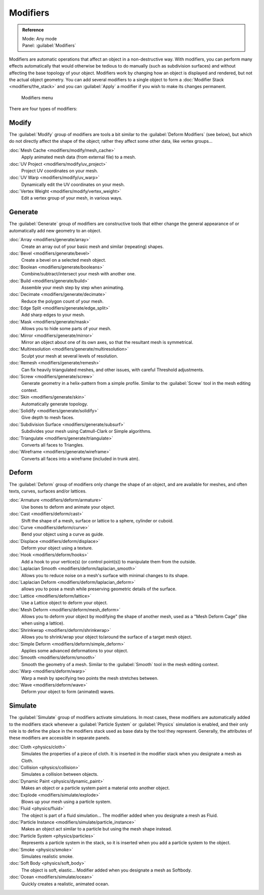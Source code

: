 
..    TODO/Review: {{review|text=Needs to stay updated with new modifiers being added}} .


Modifiers
*********

.. admonition:: Reference
   :class: refbox

   | Mode:     Any mode
   | Panel:    :guilabel:`Modifiers`


Modifiers are automatic operations that affect an object in a non-destructive way. With modifiers, you can perform many effects automatically that would otherwise be tedious to do manually (such as subdivision surfaces) and without affecting the base topology of your object. Modifiers work by changing how an object is displayed and rendered, but not the actual object geometry.  You can add several modifiers to a single object to form a :doc:`Modifier Stack <modifiers/the_stack>` and you can :guilabel:`Apply` a modifier if you wish to make its changes permanent.


.. figure:: /images/25-Manual-Modifiers-menu.jpg
   :width: 600px
   :figwidth: 600px

   Modifiers menu


There are four types of modifiers:


Modify
======

The :guilabel:`Modify` group of modifiers are tools a bit similar to the :guilabel:`Deform
Modifiers` (see below), but which do not directly affect the shape of the object;
rather they affect some other data, like vertex groups...

:doc:`Mesh Cache <modifiers/modify/mesh_cache>`
   Apply animated mesh data (from external file) to a mesh.
:doc:`UV Project <modifiers/modify/uv_project>`
   Project UV coordinates on your mesh.
:doc:`UV Warp <modifiers/modify/uv_warp>`
   Dynamically edit the UV coordinates on your mesh.
:doc:`Vertex Weight <modifiers/modify/vertex_weight>`
   Edit a vertex group of your mesh, in various ways.


Generate
========

The :guilabel:`Generate` group of modifiers are constructive tools that either change the
general appearance of or automatically add new geometry to an object.

:doc:`Array <modifiers/generate/array>`
   Create an array out of your basic mesh and similar (repeating) shapes.
:doc:`Bevel <modifiers/generate/bevel>`
   Create a bevel on a selected mesh object.
:doc:`Boolean <modifiers/generate/booleans>`
   Combine/subtract/intersect your mesh with another one.
:doc:`Build <modifiers/generate/build>`
   Assemble your mesh step by step when animating.
:doc:`Decimate <modifiers/generate/decimate>`
   Reduce the polygon count of your mesh.
:doc:`Edge Split <modifiers/generate/edge_split>`
   Add sharp edges to your mesh.
:doc:`Mask <modifiers/generate/mask>`
   Allows you to hide some parts of your mesh.
:doc:`Mirror <modifiers/generate/mirror>`
   Mirror an object about one of its own axes, so that the resultant mesh is symmetrical.
:doc:`Multiresolution <modifiers/generate/multiresolution>`
   Sculpt your mesh at several levels of resolution.
:doc:`Remesh <modifiers/generate/remesh>`
   Can fix heavily triangulated meshes, and other issues, with careful Threshold adjustments.
:doc:`Screw <modifiers/generate/screw>`
   Generate geometry in a helix-pattern from a simple profile.  Similar to the :guilabel:`Screw` tool in the mesh editing context.
:doc:`Skin <modifiers/generate/skin>`
   Automatically generate topology.
:doc:`Solidify <modifiers/generate/solidify>`
   Give depth to mesh faces.
:doc:`Subdivision Surface <modifiers/generate/subsurf>`
   Subdivides your mesh using Catmull-Clark or Simple algorithms.
:doc:`Triangulate <modifiers/generate/triangulate>`
   Converts all faces to Triangles.
:doc:`Wireframe <modifiers/generate/wireframe>`
   Converts all faces into a wireframe (included in trunk atm).


Deform
======

The :guilabel:`Deform` group of modifiers only change the shape of an object,
and are available for meshes, and often texts, curves, surfaces and/or lattices.

:doc:`Armature <modifiers/deform/armature>`
   Use bones to deform and animate your object.
:doc:`Cast <modifiers/deform/cast>`
   Shift the shape of a mesh, surface or lattice to a sphere, cylinder or cuboid.
:doc:`Curve <modifiers/deform/curve>`
   Bend your object using a curve as guide.
:doc:`Displace <modifiers/deform/displace>`
   Deform your object using a texture.
:doc:`Hook <modifiers/deform/hooks>`
   Add a hook to your vertice(s) (or control point(s)) to manipulate them from the outside.
:doc:`Laplacian Smooth <modifiers/deform/laplacian_smooth>`
   Allows you to reduce noise on a mesh's surface with minimal changes to its shape.
:doc:`Laplacian Deform <modifiers/deform/laplacian_deform>`
   allows you to pose a mesh while preserving geometric details of the surface.
:doc:`Lattice <modifiers/deform/lattice>`
   Use a Lattice object to deform your object.
:doc:`Mesh Deform <modifiers/deform/mesh_deform>`
   Allows you to deform your object by modifying the shape of another mesh, used as a "Mesh Deform Cage" (like when using a lattice).
:doc:`Shrinkwrap <modifiers/deform/shrinkwrap>`
   Allows you to shrink/wrap your object to/around the surface of a target mesh object.
:doc:`Simple Deform <modifiers/deform/simple_deform>`
   Applies some advanced deformations to your object.
:doc:`Smooth <modifiers/deform/smooth>`
   Smooth the geometry of a mesh.  Similar to the :guilabel:`Smooth` tool in the mesh editing context.
:doc:`Warp <modifiers/deform/warp>`
   Warp a mesh by specifying two points the mesh stretches between.
:doc:`Wave <modifiers/deform/wave>`
   Deform your object to form (animated) waves.


Simulate
========

The :guilabel:`Simulate` group of modifiers activate simulations.  In most cases, these
modifiers are automatically added to the modifiers stack whenever a :guilabel:`Particle
System` or :guilabel:`Physics` simulation is enabled, and their only role is to define the
place in the modifiers stack used as base data by the tool they represent.  Generally,
the attributes of these modifiers are accessible in separate panels.

:doc:`Cloth <physics/cloth>`
   Simulates the properties of a piece of cloth.
   It is inserted in the modifier stack when you designate a mesh as Cloth.
:doc:`Collision <physics/collision>`
   Simulates a collision between objects.
:doc:`Dynamic Paint <physics/dynamic_paint>`
   Makes an object or a particle system paint a material onto another object.
:doc:`Explode <modifiers/simulate/explode>`
   Blows up your mesh using a particle system.
:doc:`Fluid <physics/fluid>`
   The object is part of a fluid simulation... The modifier added when you designate a mesh as Fluid.
:doc:`Particle Instance <modifiers/simulate/particle_instance>`
   Makes an object act similar to a particle but using the mesh shape instead.
:doc:`Particle System <physics/particles>`
   Represents a particle system in the stack, so it is inserted when you add a particle system to the object.
:doc:`Smoke <physics/smoke>`
   Simulates realistic smoke.
:doc:`Soft Body <physics/soft_body>`
   The object is soft, elastic... Modifier added when you designate a mesh as Softbody.
:doc:`Ocean <modifiers/simulate/ocean>`
   Quickly creates a realistic, animated ocean.


